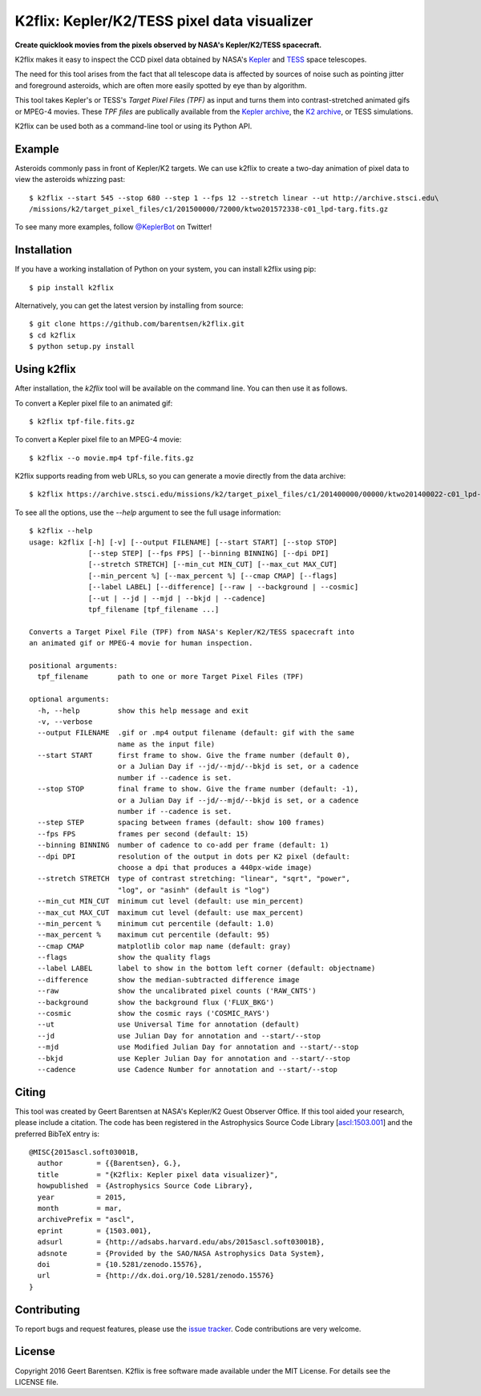 K2flix: Kepler/K2/TESS pixel data visualizer 
============================================
**Create quicklook movies from the pixels observed by NASA's Kepler/K2/TESS spacecraft.**

.. image:: http://img.shields.io/pypi/v/k2flix.svg
    :target: https://pypi.python.org/pypi/k2flix/
    :alt: PyPI

.. image:: http://img.shields.io/travis/KeplerGO/k2flix/master.svg
    :target: http://travis-ci.org/KeplerGO/k2flix
    :alt: Travis status

.. image:: http://img.shields.io/badge/license-MIT-blue.svg
    :target: https://github.com/barentsen/k2flix/blob/master/LICENSE
    :alt: MIT license

.. image:: https://zenodo.org/badge/doi/10.5281/zenodo.15576.svg
    :target: http://dx.doi.org/10.5281/zenodo.15576
    :alt: DOI

.. image:: https://img.shields.io/badge/NASA%20ADS-2015ascl.soft03001B-blue.svg
    :target: http://adsabs.harvard.edu/abs/2015ascl.soft03001B
    :alt: ADS Bibcode

K2flix makes it easy to inspect the CCD pixel data
obtained by NASA's `Kepler <http://keplerscience.nasa.gov>`_
and `TESS <https://tess.gsfc.nasa.gov>`_ space telescopes.

The need for this tool arises from the fact that all telescope data is
affected by sources of noise such as pointing jitter and foreground asteroids,
which are often more easily spotted by eye than by algorithm.

This tool takes Kepler's or TESS's *Target Pixel Files (TPF)* as input
and turns them into contrast-stretched animated gifs or MPEG-4 movies.
These *TPF files* are publically available from the 
`Kepler archive <https://archive.stsci.edu/missions/kepler/target_pixel_files/>`_,
the `K2 archive <https://archive.stsci.edu/missions/k2/target_pixel_files/>`_,
or TESS simulations. 

K2flix can be used both as a command-line tool or using its Python API.

Example
-------
Asteroids commonly pass in front of Kepler/K2 targets. 
We can use k2flix to create a two-day animation of pixel data to view the asteroids whizzing past::

    $ k2flix --start 545 --stop 680 --step 1 --fps 12 --stretch linear --ut http://archive.stsci.edu\
    /missions/k2/target_pixel_files/c1/201500000/72000/ktwo201572338-c01_lpd-targ.fits.gz

.. image:: https://raw.githubusercontent.com/barentsen/k2flix/master/examples/epic-201572338.gif
    :alt: k2flix output example

To see many more examples, follow `@KeplerBot <https://twitter.com/KeplerBot>`_ on Twitter!

Installation
------------
If you have a working installation of Python on your system, you can install k2flix using pip::

  $ pip install k2flix

Alternatively, you can get the latest version by installing from source::

  $ git clone https://github.com/barentsen/k2flix.git
  $ cd k2flix
  $ python setup.py install

Using k2flix
------------
After installation, the `k2flix` tool will be available on the command line. You can then use it as follows.

To convert a Kepler pixel file to an animated gif::

  $ k2flix tpf-file.fits.gz

To convert a Kepler pixel file to an MPEG-4 movie::

  $ k2flix --o movie.mp4 tpf-file.fits.gz

K2flix supports reading from web URLs, so you can generate a movie directly from the data archive::
  
  $ k2flix https://archive.stsci.edu/missions/k2/target_pixel_files/c1/201400000/00000/ktwo201400022-c01_lpd-targ.fits.gz


To see all the options, use the `--help` argument to see the full usage information::
    
    $ k2flix --help
    usage: k2flix [-h] [-v] [--output FILENAME] [--start START] [--stop STOP]
                  [--step STEP] [--fps FPS] [--binning BINNING] [--dpi DPI]
                  [--stretch STRETCH] [--min_cut MIN_CUT] [--max_cut MAX_CUT]
                  [--min_percent %] [--max_percent %] [--cmap CMAP] [--flags]
                  [--label LABEL] [--difference] [--raw | --background | --cosmic]
                  [--ut | --jd | --mjd | --bkjd | --cadence]
                  tpf_filename [tpf_filename ...]

    Converts a Target Pixel File (TPF) from NASA's Kepler/K2/TESS spacecraft into
    an animated gif or MPEG-4 movie for human inspection.

    positional arguments:
      tpf_filename       path to one or more Target Pixel Files (TPF)

    optional arguments:
      -h, --help         show this help message and exit
      -v, --verbose
      --output FILENAME  .gif or .mp4 output filename (default: gif with the same
                         name as the input file)
      --start START      first frame to show. Give the frame number (default 0),
                         or a Julian Day if --jd/--mjd/--bkjd is set, or a cadence
                         number if --cadence is set.
      --stop STOP        final frame to show. Give the frame number (default: -1),
                         or a Julian Day if --jd/--mjd/--bkjd is set, or a cadence
                         number if --cadence is set.
      --step STEP        spacing between frames (default: show 100 frames)
      --fps FPS          frames per second (default: 15)
      --binning BINNING  number of cadence to co-add per frame (default: 1)
      --dpi DPI          resolution of the output in dots per K2 pixel (default:
                         choose a dpi that produces a 440px-wide image)
      --stretch STRETCH  type of contrast stretching: "linear", "sqrt", "power",
                         "log", or "asinh" (default is "log")
      --min_cut MIN_CUT  minimum cut level (default: use min_percent)
      --max_cut MAX_CUT  maximum cut level (default: use max_percent)
      --min_percent %    minimum cut percentile (default: 1.0)
      --max_percent %    maximum cut percentile (default: 95)
      --cmap CMAP        matplotlib color map name (default: gray)
      --flags            show the quality flags
      --label LABEL      label to show in the bottom left corner (default: objectname)
      --difference       show the median-subtracted difference image
      --raw              show the uncalibrated pixel counts ('RAW_CNTS')
      --background       show the background flux ('FLUX_BKG')
      --cosmic           show the cosmic rays ('COSMIC_RAYS')
      --ut               use Universal Time for annotation (default)
      --jd               use Julian Day for annotation and --start/--stop
      --mjd              use Modified Julian Day for annotation and --start/--stop
      --bkjd             use Kepler Julian Day for annotation and --start/--stop
      --cadence          use Cadence Number for annotation and --start/--stop

Citing
------
This tool was created by Geert Barentsen at NASA's Kepler/K2 Guest Observer Office.
If this tool aided your research, please include a citation.
The code has been registered in the Astrophysics Source Code Library [`ascl:1503.001 <http://ascl.net/code/v/1069>`_] and the preferred BibTeX entry is::
  
  @MISC{2015ascl.soft03001B,
    author        = {{Barentsen}, G.},
    title         = "{K2flix: Kepler pixel data visualizer}",
    howpublished  = {Astrophysics Source Code Library},
    year          = 2015,
    month         = mar,
    archivePrefix = "ascl",
    eprint        = {1503.001},
    adsurl        = {http://adsabs.harvard.edu/abs/2015ascl.soft03001B},
    adsnote       = {Provided by the SAO/NASA Astrophysics Data System},
    doi           = {10.5281/zenodo.15576},
    url           = {http://dx.doi.org/10.5281/zenodo.15576}
  }

Contributing
------------
To report bugs and request features, please use the `issue tracker <https://github.com/barentsen/k2flix/issues>`_. 
Code contributions are very welcome.

License
-------
Copyright 2016 Geert Barentsen.
K2flix is free software made available under the MIT License.
For details see the LICENSE file.
